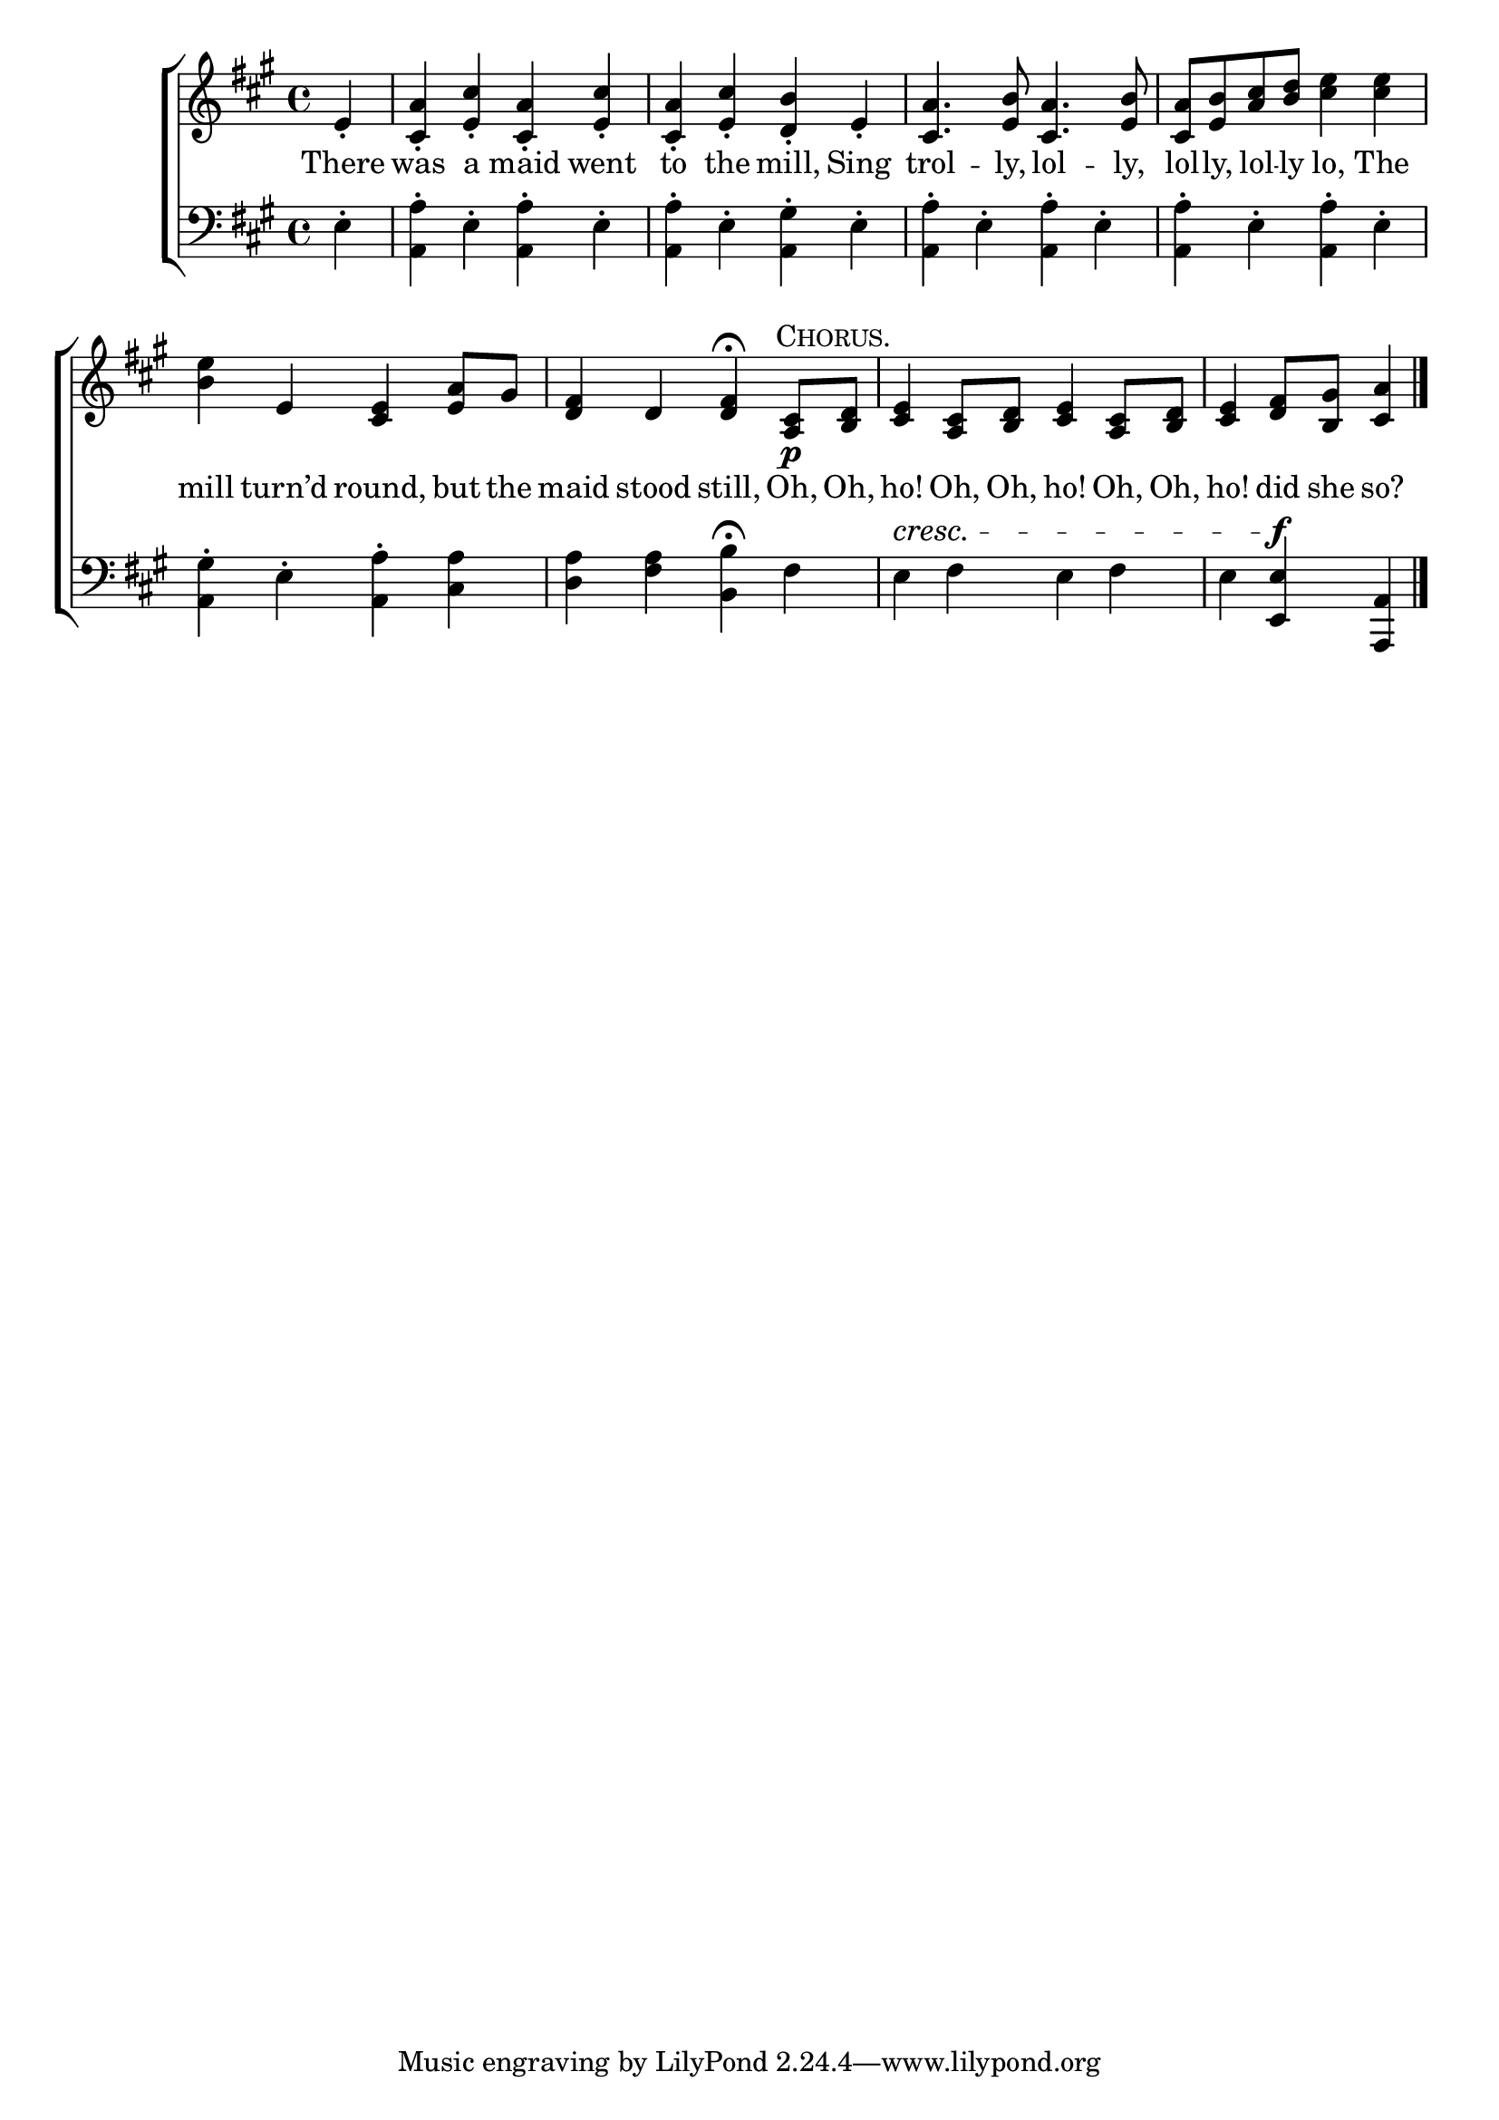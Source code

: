 \version "2.24"
\language "english"

global = {
  \time 4/4
  \key a \major
}

mBreak = { \break }

\score {

  \new ChoirStaff {
    <<
      \new Staff = "up"  {
        <<
          \global
          \new 	Voice = "one" 	\fixed c' {
            %\voiceOne
            \partial 4 e4-. | <cs a>4-. <e cs'>-. <cs a>-. <e cs'>-. | <cs a>-. <e cs'>-. <d b>-. e-. | %
            <cs a>4. <e b>8 <a cs>4. <e b>8 | <cs a>8 <e b> <a cs'> <b d'> <cs' e'>4 4 | \mBreak
            <b e'>4 e <cs e> <e a>8 gs | <d fs>4 d <d fs>\fermata \textMark \markup {\caps "Chorus." } <a, cs>8\p <b, d> | %
            <cs e>4 <a, cs>8 <b, d> <cs e>4 <a, cs>8 <b, d> | \partial 2. <cs e>4 <d fs>8 <b, gs> <cs a>4 | \fine
          }	% end voice one
          \new Voice  \fixed c' {
            %\voiceTwo
          } % end voice two
        >>
      } % end staff up

      \new Lyrics \lyricsto "one" {	% verse one
        There | was a maid went | to the mill, Sing | trol -- ly, lol -- ly, | lol -- ly, lol -- ly lo, The | 
        mill turn’d round, but the | maid stood still, Oh, Oh, | ho! Oh, Oh, ho! Oh, Oh, | ho! did she so? |
      }	% end lyrics verse one

      \new   Staff = "down" {
        <<
          \clef bass
          \global
          \new Voice {
            %\voiceThree
            e4-. | <a, a>-. e-.<a, a>-. e-. | <a, a>-. e-. <a, gs>-. e-. | <a, a>-. e-. <a, a>-. e-. | <a, a>-. e-. <a, a>-. e-. |
            <a, gs>4-. e-. <a, a>-. <cs a> | <d a> <fs a> <b, b>\fermata fs | e^\cresc fs e fs | e <e, e>\f <a,, a,> | \fine
          } % end voice three

          \new 	Voice {
            %\voiceFour
          }	% end voice four

        >>
      } % end staff down
    >>
  } % end choir staff

  \layout{
    \context{
      \Score {
        \omit  BarNumber
      }%end score
    }%end context
  }%end layout

  \midi{}

}%end score
